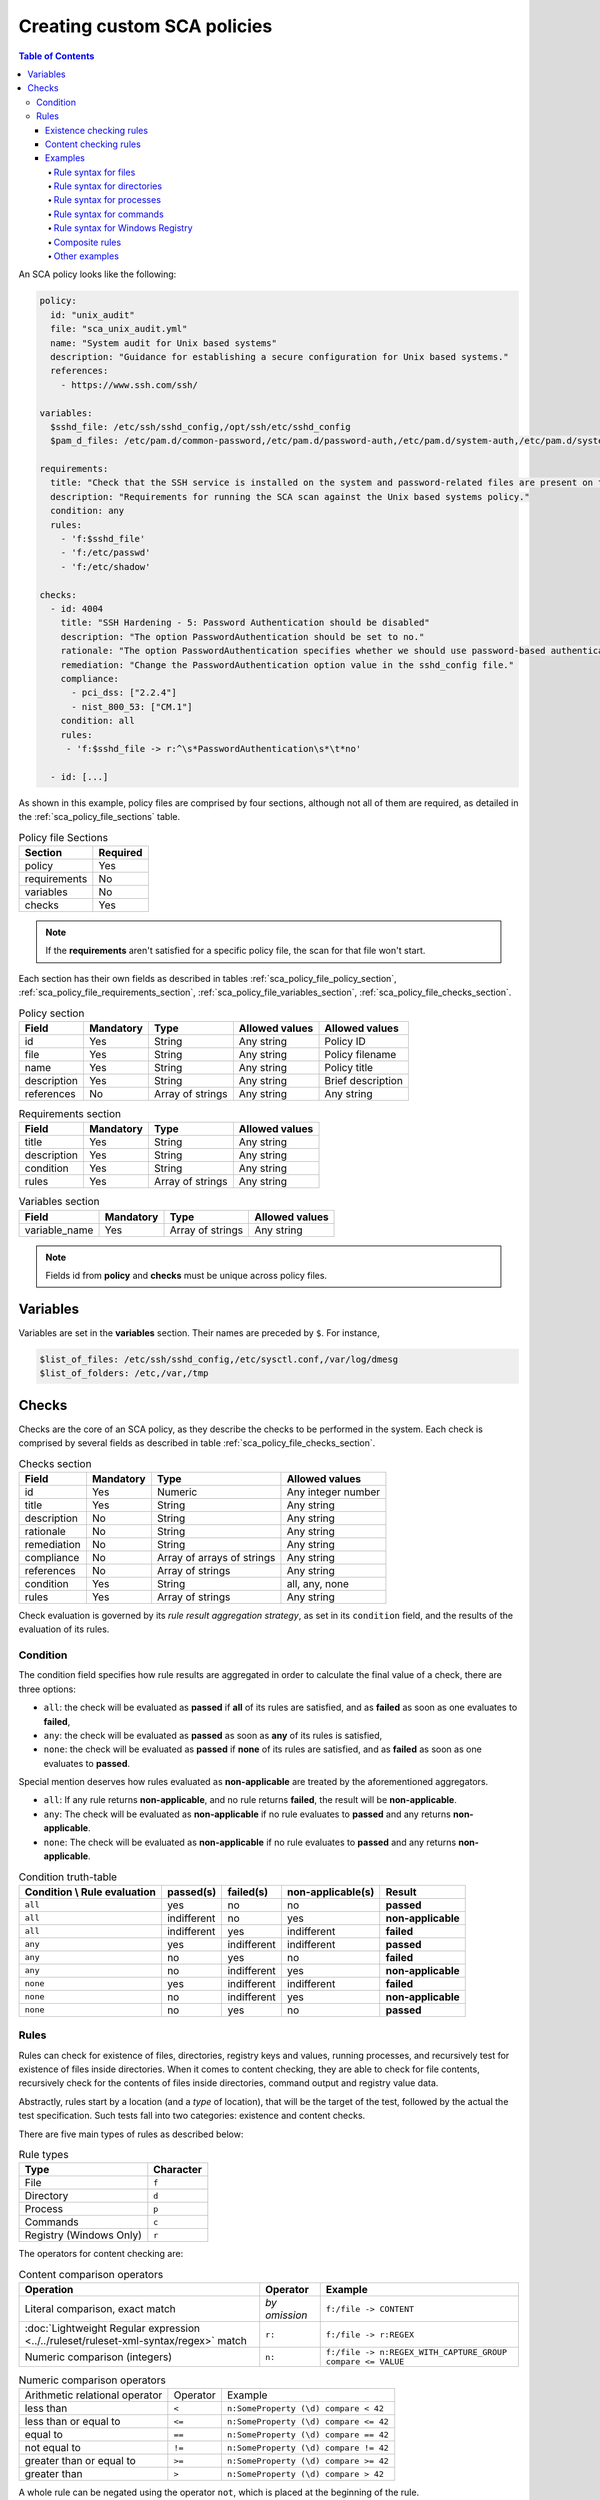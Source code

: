 Creating custom SCA policies
----------------------------
.. contents:: Table of Contents
   :depth: 10

An SCA policy looks like the following:

.. code-block:: yaml

    policy:
      id: "unix_audit"
      file: "sca_unix_audit.yml"
      name: "System audit for Unix based systems"
      description: "Guidance for establishing a secure configuration for Unix based systems."
      references:
        - https://www.ssh.com/ssh/

    variables:
      $sshd_file: /etc/ssh/sshd_config,/opt/ssh/etc/sshd_config
      $pam_d_files: /etc/pam.d/common-password,/etc/pam.d/password-auth,/etc/pam.d/system-auth,/etc/pam.d/system-auth-ac,/etc/pam.d/passwd

    requirements:
      title: "Check that the SSH service is installed on the system and password-related files are present on the system"
      description: "Requirements for running the SCA scan against the Unix based systems policy."
      condition: any
      rules:
        - 'f:$sshd_file'
        - 'f:/etc/passwd'
        - 'f:/etc/shadow'

    checks:
      - id: 4004
        title: "SSH Hardening - 5: Password Authentication should be disabled"
        description: "The option PasswordAuthentication should be set to no."
        rationale: "The option PasswordAuthentication specifies whether we should use password-based authentication. Use public key authentication instead of passwords."
        remediation: "Change the PasswordAuthentication option value in the sshd_config file."
        compliance:
          - pci_dss: ["2.2.4"]
          - nist_800_53: ["CM.1"]
        condition: all
        rules:
         - 'f:$sshd_file -> r:^\s*PasswordAuthentication\s*\t*no'

      - id: [...]

As shown in this example, policy files are comprised by four sections, although not all of them are required, as
detailed in the :ref:`sca_policy_file_sections` table.

.. _sca_policy_file_sections:
.. table:: Policy file Sections
    :widths: auto

    +--------------------+----------------+
    | Section            | Required       |
    +====================+================+
    | policy             | Yes            |
    +--------------------+----------------+
    | requirements       | No             |
    +--------------------+----------------+
    | variables          | No             |
    +--------------------+----------------+
    | checks             | Yes            |
    +--------------------+----------------+


.. note::
  If the **requirements** aren't satisfied for a specific policy file, the scan for that file won't start.


Each section has their own fields as described in tables
:ref:`sca_policy_file_policy_section`,
:ref:`sca_policy_file_requirements_section`,
:ref:`sca_policy_file_variables_section`,
:ref:`sca_policy_file_checks_section`.

.. _sca_policy_file_policy_section:
.. table:: Policy section

    +--------------------+----------------+-------------------+------------------------+------------------------+
    | Field              | Mandatory      | Type              | Allowed values         | Allowed values         |
    +====================+================+===================+========================+========================+
    | id                 | Yes            | String            | Any string             | Policy ID              |
    +--------------------+----------------+-------------------+------------------------+------------------------+
    | file               | Yes            | String            | Any string             | Policy filename        |
    +--------------------+----------------+-------------------+------------------------+------------------------+
    | name               | Yes            | String            | Any string             | Policy title           |
    +--------------------+----------------+-------------------+------------------------+------------------------+
    | description        | Yes            | String            | Any string             | Brief description      |
    +--------------------+----------------+-------------------+------------------------+------------------------+
    | references         | No             | Array of strings  | Any string             | Any string             |
    +--------------------+----------------+-------------------+------------------------+------------------------+

.. _sca_policy_file_requirements_section:
.. table:: Requirements section

    +--------------------+----------------+-------------------+------------------------+
    | Field              | Mandatory      | Type              | Allowed values         |
    +====================+================+===================+========================+
    | title              | Yes            | String            | Any string             |
    +--------------------+----------------+-------------------+------------------------+
    | description        | Yes            | String            | Any string             |
    +--------------------+----------------+-------------------+------------------------+
    | condition          | Yes            | String            | Any string             |
    +--------------------+----------------+-------------------+------------------------+
    | rules              | Yes            | Array of strings  | Any string             |
    +--------------------+----------------+-------------------+------------------------+

.. _sca_policy_file_variables_section:
.. table:: Variables section

    +--------------------+----------------+-------------------+------------------------+
    | Field              | Mandatory      | Type              | Allowed values         |
    +====================+================+===================+========================+
    | variable_name      | Yes            | Array of strings  | Any string             |
    +--------------------+----------------+-------------------+------------------------+

.. note::
  Fields id from **policy** and **checks** must be unique across policy files.

Variables
^^^^^^^^^

Variables are set in the **variables** section. Their names are preceded by ``$``. For instance,

.. code-block:: yaml

    $list_of_files: /etc/ssh/sshd_config,/etc/sysctl.conf,/var/log/dmesg
    $list_of_folders: /etc,/var,/tmp

Checks
^^^^^^^^^
Checks are the core of an SCA policy, as they describe the checks to be performed in the system.
Each check is comprised by several fields as described in table :ref:`sca_policy_file_checks_section`.


.. _sca_policy_file_checks_section:
.. table:: Checks section

    +-------------+-----------+----------------------------+--------------------+
    |    Field    | Mandatory |            Type            |   Allowed values   |
    +=============+===========+============================+====================+
    |      id     |    Yes    |           Numeric          | Any integer number |
    +-------------+-----------+----------------------------+--------------------+
    |    title    |    Yes    |           String           |     Any string     |
    +-------------+-----------+----------------------------+--------------------+
    | description |     No    |           String           |     Any string     |
    +-------------+-----------+----------------------------+--------------------+
    |  rationale  |     No    |           String           |     Any string     |
    +-------------+-----------+----------------------------+--------------------+
    | remediation |     No    |           String           |     Any string     |
    +-------------+-----------+----------------------------+--------------------+
    |  compliance |     No    | Array of arrays of strings |     Any string     |
    +-------------+-----------+----------------------------+--------------------+
    |  references |     No    |      Array of strings      |     Any string     |
    +-------------+-----------+----------------------------+--------------------+
    |  condition  |    Yes    |           String           |   all, any, none   |
    +-------------+-----------+----------------------------+--------------------+
    |    rules    |    Yes    |      Array of strings      |     Any string     |
    +-------------+-----------+----------------------------+--------------------+

Check evaluation is governed by its `rule result aggregation strategy`, as set in its ``condition`` field, and the results of
the evaluation of its rules.

Condition
~~~~~~~~~~~~~~~~~~~

The condition field specifies how rule results are aggregated in order to calculate the final value of a check,
there are three options:

- ``all``: the check will be evaluated as **passed** if **all** of its rules are satisfied, and as **failed** as soon as one evaluates to **failed**,

- ``any``: the check will be evaluated as **passed** as soon as **any** of its rules is satisfied,

- ``none``: the check will be evaluated as **passed** if **none** of its rules are satisfied, and as **failed** as soon as one evaluates to **passed**.

Special mention deserves how rules evaluated as **non-applicable** are treated by the aforementioned aggregators.

- ``all``: If any rule returns **non-applicable**, and no rule returns **failed**, the result will be **non-applicable**.

- ``any``: The check will be evaluated as **non-applicable** if no rule evaluates to **passed** and any returns **non-applicable**.

- ``none``: The check will be evaluated as **non-applicable** if no rule evaluates to **passed** and any returns **non-applicable**.

.. table:: Condition truth-table
    :widths: auto

    +------------------------------+-------------+-------------+-------------------+--------------------+
    | Condition \\ Rule evaluation |  passed(s)  |  failed(s)  | non-applicable(s) |     Result         |
    +==============================+=============+=============+===================+====================+
    |            ``all``           |     yes     |      no     |         no        |     **passed**     |
    +------------------------------+-------------+-------------+-------------------+--------------------+
    |            ``all``           | indifferent |      no     |        yes        | **non-applicable** |
    +------------------------------+-------------+-------------+-------------------+--------------------+
    |            ``all``           | indifferent |     yes     |    indifferent    |     **failed**     |
    +------------------------------+-------------+-------------+-------------------+--------------------+
    |            ``any``           |     yes     | indifferent |    indifferent    |     **passed**     |
    +------------------------------+-------------+-------------+-------------------+--------------------+
    |            ``any``           |      no     |     yes     |         no        |     **failed**     |
    +------------------------------+-------------+-------------+-------------------+--------------------+
    |            ``any``           |      no     | indifferent |        yes        | **non-applicable** |
    +------------------------------+-------------+-------------+-------------------+--------------------+
    |           ``none``           |     yes     | indifferent |    indifferent    |     **failed**     |
    +------------------------------+-------------+-------------+-------------------+--------------------+
    |           ``none``           |      no     | indifferent |        yes        | **non-applicable** |
    +------------------------------+-------------+-------------+-------------------+--------------------+
    |           ``none``           |      no     |     yes     |         no        |     **passed**     |
    +------------------------------+-------------+-------------+-------------------+--------------------+


Rules
~~~~~~~~~~~~~~~~~~~

Rules can check for existence of files, directories, registry keys and values, running processes, and recursively
test for existence of files inside directories. When it comes to content checking, they are able to check for file
contents, recursively check for the contents of files inside directories, command output and registry value data.

Abstractly, rules start by a location (and a `type` of location), that will be the target of the test,
followed by the actual the test specification. Such tests fall into two categories: existence and content checks.

.. General rule syntax
   ###################

There are five main types of rules as described below:

.. table:: Rule types
    :widths: auto

    +------------------------------+------------------+
    | Type                         | Character        |
    +==============================+==================+
    | File                         | ``f``            |
    +------------------------------+------------------+
    | Directory                    | ``d``            |
    +------------------------------+------------------+
    | Process                      | ``p``            |
    +------------------------------+------------------+
    | Commands                     | ``c``            |
    +------------------------------+------------------+
    | Registry (Windows Only)      | ``r``            |
    +------------------------------+------------------+

The operators for content checking are:

.. table:: Content comparison operators
    :widths: auto

    +--------------------------------------------------------------------------------------+-----------------+------------------------------------------------------------+
    | Operation                                                                            | Operator        | Example                                                    |
    +======================================================================================+=================+============================================================+
    | Literal comparison, exact match                                                      | *by omission*   | ``f:/file -> CONTENT``                                     |
    +--------------------------------------------------------------------------------------+-----------------+------------------------------------------------------------+
    | :doc:`Lightweight Regular expression <../../ruleset/ruleset-xml-syntax/regex>` match | ``r:``          | ``f:/file -> r:REGEX``                                     |
    +--------------------------------------------------------------------------------------+-----------------+------------------------------------------------------------+
    | Numeric comparison (integers)                                                        | ``n:``          | ``f:/file -> n:REGEX_WITH_CAPTURE_GROUP compare <= VALUE`` |
    +--------------------------------------------------------------------------------------+-----------------+------------------------------------------------------------+

.. table:: Numeric comparison operators
    :widths: auto

    +--------------------------------+----------+---------------------------------------+
    | Arithmetic relational operator | Operator | Example                               |
    +--------------------------------+----------+---------------------------------------+
    | less than                      | ``<``    | ``n:SomeProperty (\d) compare < 42``  |
    +--------------------------------+----------+---------------------------------------+
    | less than or equal to          | ``<=``   | ``n:SomeProperty (\d) compare <= 42`` |
    +--------------------------------+----------+---------------------------------------+
    | equal to                       | ``==``   | ``n:SomeProperty (\d) compare == 42`` |
    +--------------------------------+----------+---------------------------------------+
    | not equal to                   | ``!=``   | ``n:SomeProperty (\d) compare != 42`` |
    +--------------------------------+----------+---------------------------------------+
    | greater than or equal to       | ``>=``   | ``n:SomeProperty (\d) compare >= 42`` |
    +--------------------------------+----------+---------------------------------------+
    | greater than                   | ``>``    | ``n:SomeProperty (\d) compare > 42``  |
    +--------------------------------+----------+---------------------------------------+

A whole rule can be negated using the operator ``not``, which is placed at the beginning of the rule.

.. code-block:: yaml

    not RULE

Example: ``not f:/some_file -> some_text`` will **fail** if `some_text` is found within the contents of `some_file`.

By combining the aforementioned rule types and operators, both existence and content checking can be performed.

.. note::
    - **Process** rules only allow existence checks.
    - **Command** rules only allow content (output) checks.


Existence checking rules
######################################

Existence checks are created by setting rules without a content operator, the general form is as follows:

.. code-block:: yaml

    RULE_TYPE:target

Examples of existence checks:

- ``f:/etc/sshd_config`` checks the existence of file */etc/ssh_config*
- ``d:/etc`` checks the existence of directory */etc*
- ``not p:sshd`` will test the presence of processes called *sshd* and fail if one is found.
- ``r:HKEY_LOCAL_MACHINE\System\CurrentControlSet\Control\Lsa`` checks for the existence of that key.
- ``r:HKEY_LOCAL_MACHINE\System\CurrentControlSet\Control\Lsa -> LimitBlankPasswordUse`` checks for the existence of value *LimitBlankPasswordUse* in the key.

Content checking rules
######################################

The general form of a rule testing for contents is as follows:

.. code-block:: yaml

    RULE_TYPE:target -> CONTENT_OPERATOR:value

.. warning::
    - The context of a content check is limited to a **line**.
    - Content checks are case-sensitive.
    - It is **mandatory** to respect the spaces around the ``->`` and ``compare`` separators.
    - If the **target** of a rule that checks for contents does not exist, the result will be **non-applicable** as it could not be checked.

Content check operator results can be negated by adding a ``!`` before then, for example:

.. code-block:: yaml

    f:/etc/ssh_config -> !r:PermitRootLogin

.. warning::
    Be careful when negating content operators as that will make then evaluate as  **passed** for **anything** that does not match with the check specified.
    For example rule ```f:/etc/ssh_config -> !r:PermitRootLogin``` will be evaluated as **passed** if it finds **any line** that does not contain ``PermitRootLogin``.

Content check operators can be chained using the operator ``&&`` (AND) as follows:

.. code-block:: yaml

    f:/etc/ssh_config -> !r:^# && r:Protocol && r:2

This rule reads as `Pass if there's a line whose first character is not "#" and contains "Protocol" and "2"`.

.. warning::
    - It is **mandatory** to respect the spaces around the ``&&`` operator.
    - There's no particular order of evaluation between tests chained using the ``&&`` operator.

Examples of content checks:

    - ``systemctl is-enabled cups -> r:^enabled`` checks that the output of the command contains a line starting by `enabled`.
    - ``f:$sshd_file -> n:^\s*MaxAuthTries\s*\t*(\d+) compare <= 4`` checks that `MaxAuthTries` is less or equal to 4.
    - ``r:HKEY_LOCAL_MACHINE\System\CurrentControlSet\Control\Lsa -> LimitBlankPasswordUse -> 1`` checks that value of `LimitBlankPasswordUse` is 1.

Examples
###################

The following sections cover each rule type, illustrating them with several examples. It is also recommended to check
the actual policies and, for minimalistic although complete examples, the `SCA test suite policies
<https://github.com/wazuh/wazuh-qa/tree/master/tests/integration/test_sca/test_basic_usage/data>`_.

Rule syntax for files
:::::::::::::::::::::::::::::::::::

- Check that a file exists: ``f:/path/to/file``
- Check that a file does not exists: ``not f:/path/to/file``
- Check file contains (whole line literal match): ``f:/path/to/file -> content``
- Check file contents against regex: ``f:/path/to/file -> r:REGEX``
- Check a numeric value: ``f:/path/to/file -> n:REGEX(\d+) compare <= Number``

Rule syntax for directories
:::::::::::::::::::::::::::::::::::

- Check if a directory exists: ``d:/path/to/directory``
- Check if a directory contains a file: ``d:/path/to/directory -> file``
- Check if a directory contains files that match a regex: ``d:/path/to/directory -> r:^files``
- Check files matching ``file_name`` for content: ``d:/path/to/directory -> file_name -> content``

Rule syntax for processes
:::::::::::::::::::::::::::::::::::

- Check if a process is running ``p:process_name``
- Check if a process is **not** running ``not p:process_name``

Rule syntax for commands
:::::::::::::::::::::::::::::::::::

- Check the output of a command ``c:command -> output``
- Check the output of a command using regex ``c:command -> r:REGEX``
- Check a numeric value ``c:command -> n:REGEX_WITH_A_CAPTURE_GROUP compare >= number``

Rule syntax for Windows Registry
:::::::::::::::::::::::::::::::::::

- Check if a registry exists ``r:path/to/registry``
- Check if a registry key exists ``r:path/to/registry -> key``
- Check registry key contents ``r:path/to/registry -> key -> content``

Composite rules
:::::::::::::::::::::::::::::::::::

- Check if there is a line that does not begin with ``#`` and contains ``Port 22`` ``f:/etc/ssh/sshd_config -> !r:^# && r:Port\.+22``

- Check if there is **no** line that does not begin with ``#`` and contains ``Port 22`` ``not f:/etc/ssh/sshd_config -> !r:^# && r:Port\.+22``

Other examples
:::::::::::::::::::::::::::::::::::

- Check for file contents, whole line match: ``f:/proc/sys/net/ipv4/ip_forward -> 1``
- Check if a file exists: ``f:/proc/sys/net/ipv4/ip_forward``
- Check if a process is running: ``p:avahi-daemon``
- Check value of registry: ``r:HKEY_LOCAL_MACHINE\System\CurrentControlSet\Services\Netlogon\Parameters -> MaximumPasswordAge -> 0``
- Check if a directory contains files: ``d:/home/* -> ^.mysql_history$``
- Check if a directory exists: ``d:/etc/mysql``
- Check the running configuration of sshd for the maximum authentication tries allowed: ``c:sshd -T -> !r:^\s*maxauthtries\s+4\s*$``
- Check if root is the only account with UID 0: ``f:/etc/passwd -> !r:^# && !r:^root: && r:^\w+:\w+:0:``
